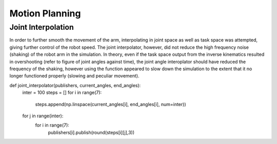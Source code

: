 **********
Motion Planning
**********

Joint Interpolation
===========
In order to further smooth the movement of the arm, interpolating in joint space as well as task space was attempted, giving further control of the robot speed. The joint interpolator, however, did not reduce the high frequency noise (shaking) of the robot arm in the simulation. In theory, even if the task space output from the inverse kinematics resulted in overshooting (refer to figure of joint angles against time), the joint angle interoplator should have reduced the frequency of the shaking, however using the function appeared to slow down the simulation to the extent that it no longer functioned properly (slowing and peculiar movement).

def joint_interpolator(publishers, current_angles, end_angles):
    inter = 100
    steps = []
    for i in range(7):
        steps.append(np.linspace(current_angles[i], end_angles[i], num=inter))
    for j in range(inter):
        for i in range(7):
            publishers[i].publish(round(steps[i][j],3))
            
        

